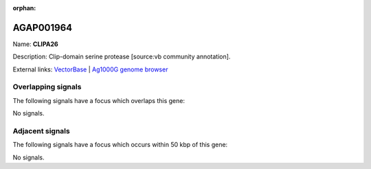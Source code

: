 :orphan:

AGAP001964
=============



Name: **CLIPA26**

Description: Clip-domain serine protease [source:vb community annotation].

External links:
`VectorBase <https://www.vectorbase.org/Anopheles_gambiae/Gene/Summary?g=AGAP001964>`_ |
`Ag1000G genome browser <https://www.malariagen.net/apps/ag1000g/phase1-AR3/index.html?genome_region=2R:12971258-12973558#genomebrowser>`_

Overlapping signals
-------------------

The following signals have a focus which overlaps this gene:



No signals.



Adjacent signals
----------------

The following signals have a focus which occurs within 50 kbp of this gene:



No signals.


